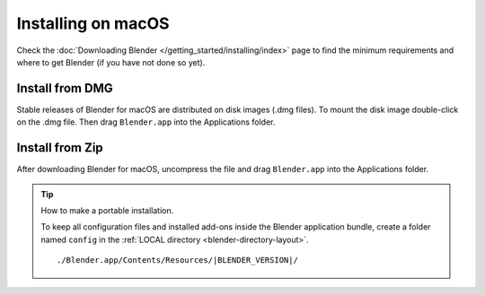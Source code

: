 
*******************
Installing on macOS
*******************

Check the :doc:`Downloading Blender </getting_started/installing/index>`
page to find the minimum requirements and where to get Blender (if you have not done so yet).


Install from DMG
================

Stable releases of Blender for macOS are distributed on disk images (.dmg files).
To mount the disk image double-click on the .dmg file.
Then drag ``Blender.app`` into the Applications folder.

.. TODO. The first time that user launch Blender
   a security warning message is displayed
   and some actions are required of the user:

   https://support.apple.com/en-us/HT202491


Install from Zip
================

After downloading Blender for macOS, uncompress the file and drag ``Blender.app`` into the Applications folder.


.. tip:: How to make a portable installation.

   To keep all configuration files and installed add-ons inside the Blender application bundle,
   create a folder named ``config`` in the :ref:`LOCAL directory <blender-directory-layout>`.

   .. parsed-literal:: ./Blender.app/Contents/Resources/|BLENDER_VERSION|/
